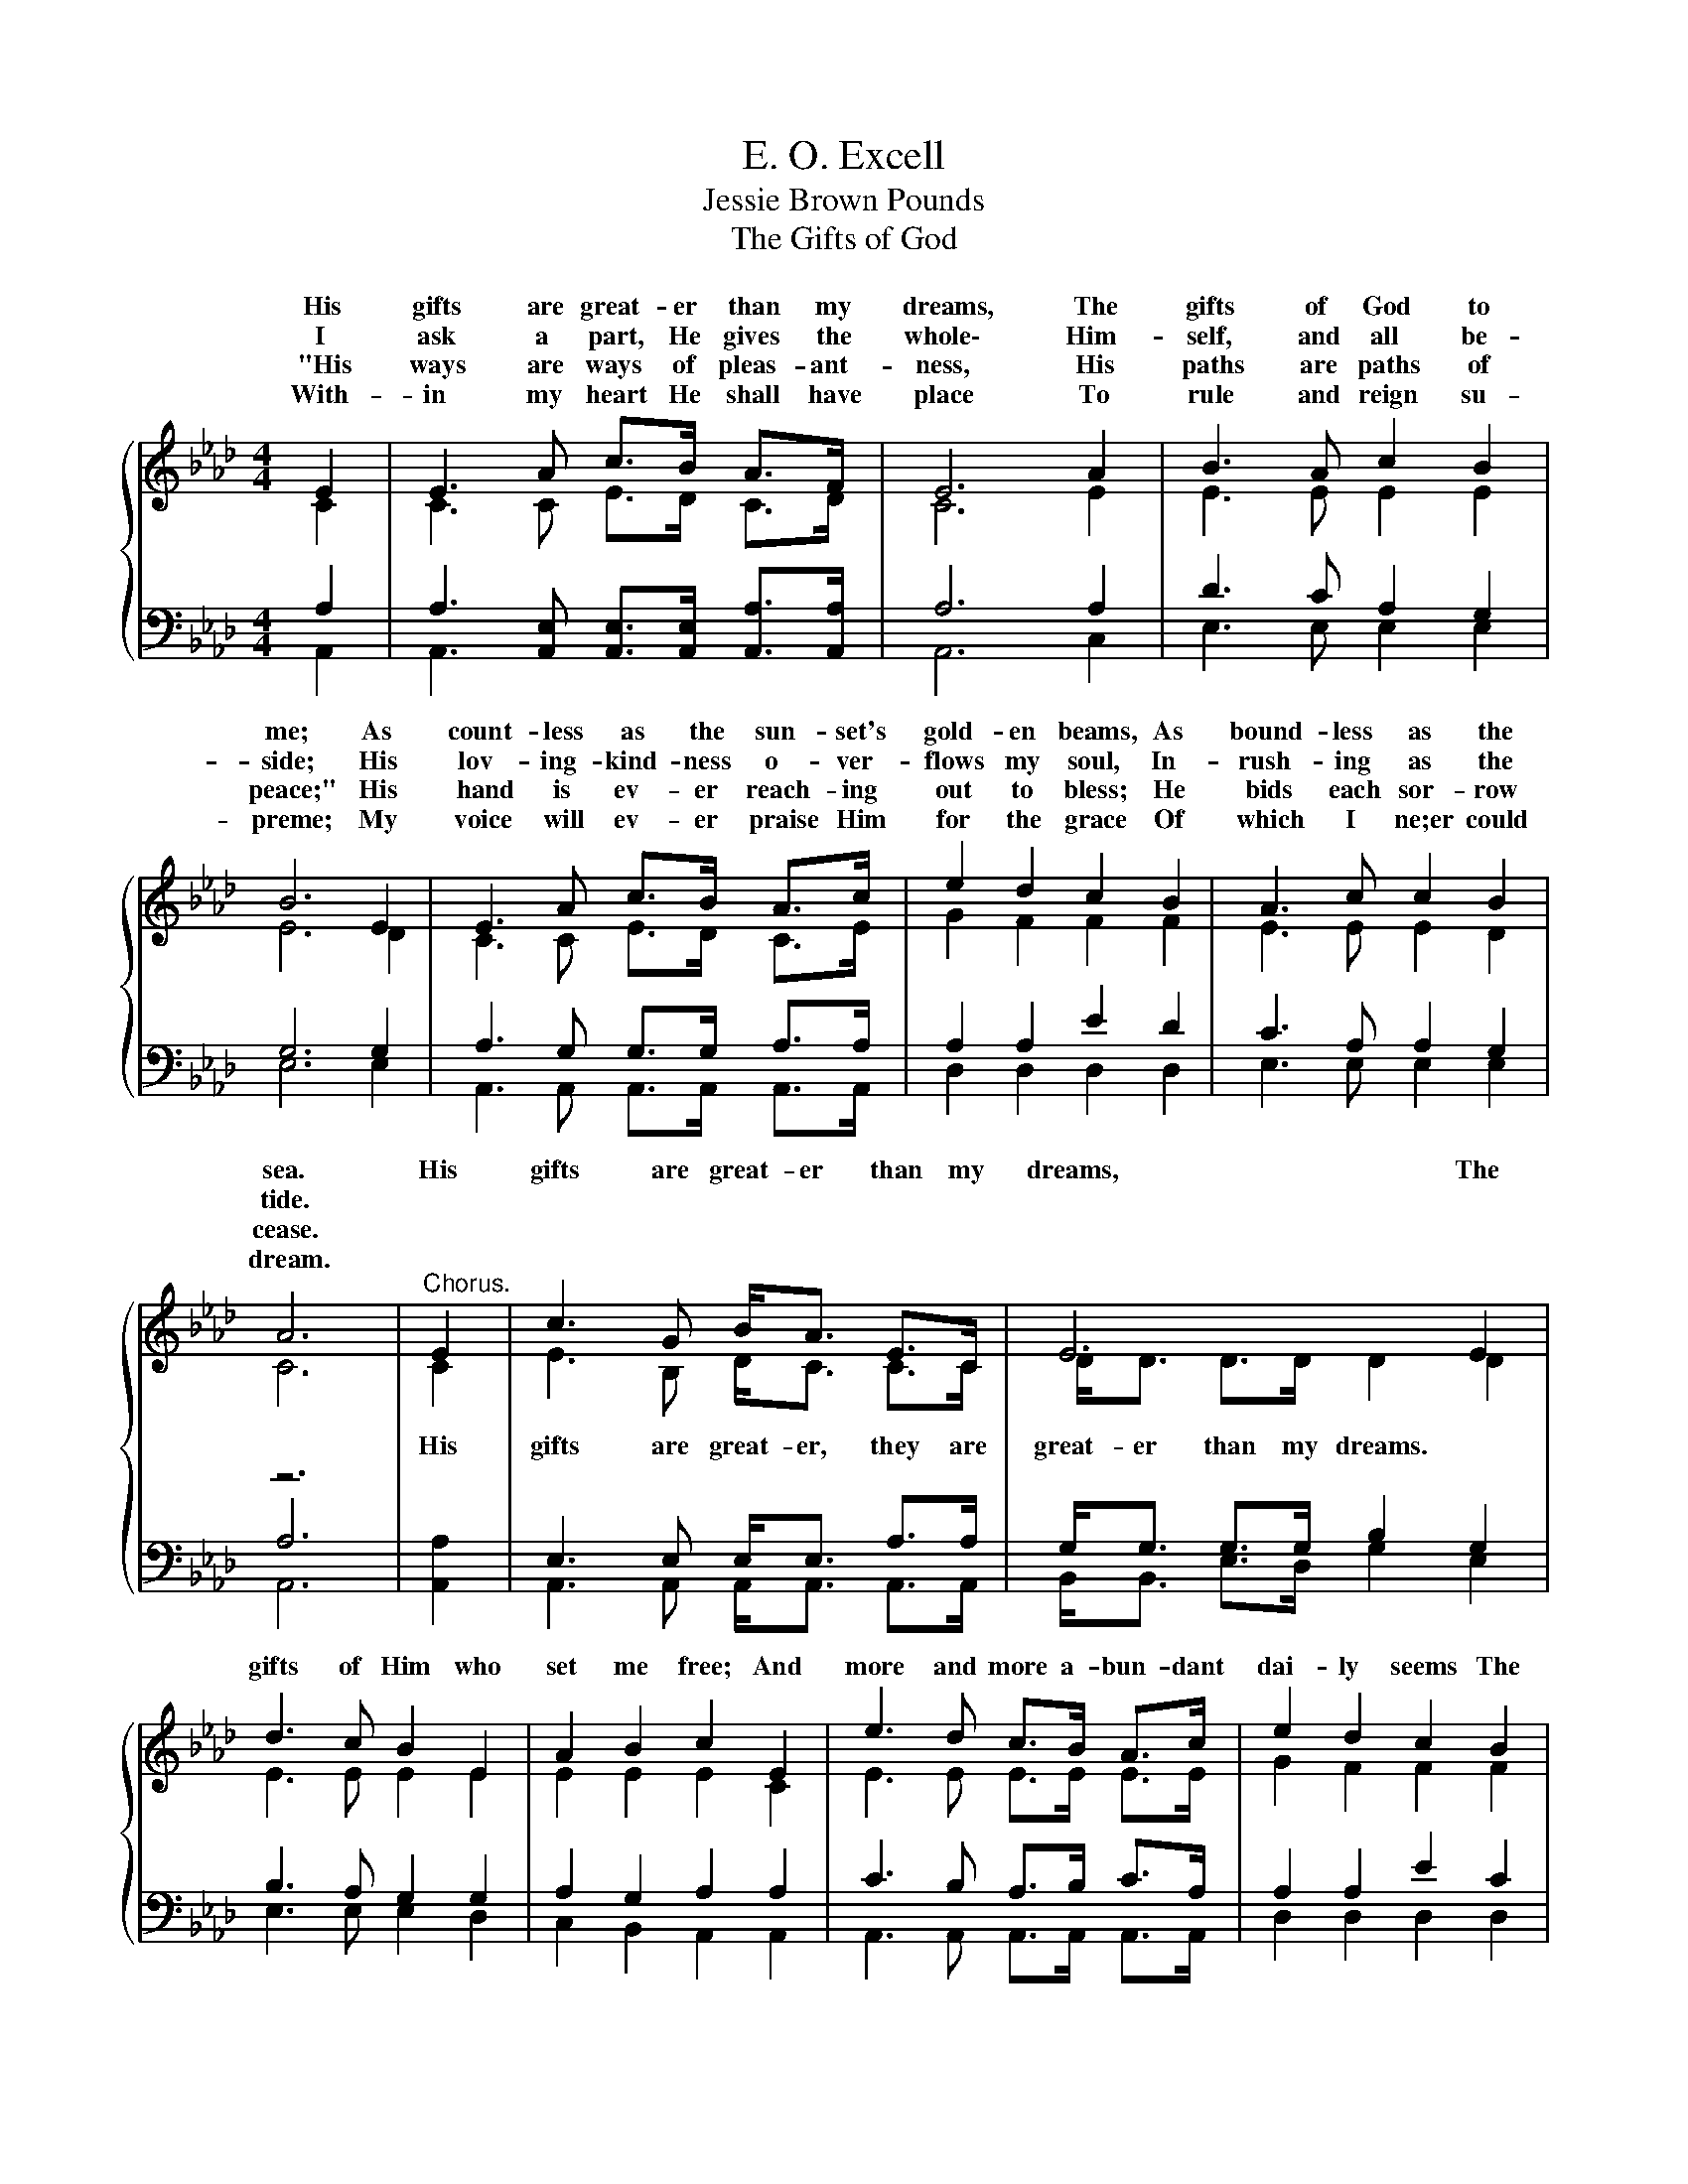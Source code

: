 X:1
T:E. O. Excell
T:Jessie Brown Pounds
T:The Gifts of God
%%score { ( 1 2 ) | ( 3 4 5 ) }
L:1/8
M:4/4
K:Ab
V:1 treble 
V:2 treble 
V:3 bass 
V:4 bass 
V:5 bass 
V:1
{/x} E2 | E3 A c>B A>F | E6 A2 | B3 A c2 B2 | B6 E2 | E3 A c>B A>c | e2 d2 c2 B2 | A3 c c2 B2 | %8
w: His|gifts are great- er than my|dreams, The|gifts of God to|me; As|count- less as the sun- set's|gold- en beams, As|bound- less as the|
w: I|ask a part, He gives the|whole\- Him-|self, and all be-|side; His|lov- ing- kind- ness o- ver-|flows my soul, In-|rush- ing as the|
w: "His|ways are ways of pleas- ant-|ness, His|paths are paths of|peace;" His|hand is ev- er reach- ing|out to bless; He|bids each sor- row|
w: With-|in my heart He shall have|place To|rule and reign su-|preme; My|voice will ev- er praise Him|for the grace Of|which I ne;er could|
 A6 |"^Chorus." E2 | c3 G B<A E>C | E6 E2 | d3 c B2 E2 | A2 B2 c2 E2 | e3 d c>B A>c | e2 d2 c2 B2 | %16
w: sea.|His|gifts are great- er than my|dreams, The|gifts of Him who|set me free; And|more and more a- bun- dant|dai- ly seems The|
w: tide.||||||||
w: cease.||||||||
w: dream.||||||||
 A3 c c2 B2 | A6 |] %18
w: greace of God to|me.|
w: ||
w: ||
w: ||
V:2
 C2 | C3 C E>D C>D | C6 E2 | E3 E E2 E2 | E6 D2 | C3 C E>D C>E | G2 F2 F2 F2 | E3 E E2 D2 | C6 | %9
w: |||||||||
w: |||||||||
 C2 | E3 B, D<C C>C | D<D D>D D2 D2 | E3 E E2 E2 | E2 E2 E2 C2 | E3 E E>E E>E | G2 F2 F2 F2 | %16
w: |||||||
w: His|gifts are great- er, they are|great- er than my dreams. *|||||
 E3 E E2 D2 | C6 |] %18
w: ||
w: ||
V:3
 x2 | x8 | x8 | x8 | x8 | x8 | x8 | x8 | z6 | [A,,A,]2 | x8 | x8 | x8 | x8 | x8 | x8 | x8 | x6 |] %18
V:4
 A,2 | A,3 [A,,E,] [A,,E,]>[A,,E,] [A,,A,]>[A,,A,] | A,6 A,2 | D3 C A,2 G,2 | G,6 G,2 | %5
 A,3 G, G,>G, A,>A, | A,2 A,2 E2 D2 | C3 A, A,2 G,2 | A,6 | x2 | E,3 E, E,<E, A,>A, | %11
 G,<G, G,>G, B,2 G,2 | B,3 A, G,2 G,2 | A,2 G,2 A,2 A,2 | C3 B, A,>B, C>A, | A,2 A,2 E2 C2 | %16
 C3 A, A,2 G,2 | A,6 |] %18
V:5
 A,,2 | A,,3 x x4 | A,,6 C,2 | E,3 E, E,2 E,2 | E,6 E,2 | A,,3 A,, A,,>A,, A,,>A,, | %6
 D,2 D,2 D,2 D,2 | E,3 E, E,2 E,2 | A,,6 | x2 | A,,3 A,, A,,<A,, A,,>A,, | B,,<B,, E,>D, G,2 E,2 | %12
 E,3 E, E,2 D,2 | C,2 B,,2 A,,2 A,,2 | A,,3 A,, A,,>A,, A,,>A,, | D,2 D,2 D,2 D,2 | %16
 E,3 E, E,2 E,2 | A,,6 |] %18

